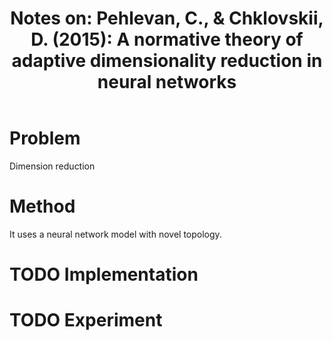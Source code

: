 #+TITLE: Notes on: Pehlevan, C., & Chklovskii, D. (2015): A normative theory of adaptive dimensionality reduction in neural networks

* Problem

  Dimension reduction

* Method

  It uses a neural network model with novel topology.

* TODO Implementation

* TODO Experiment
